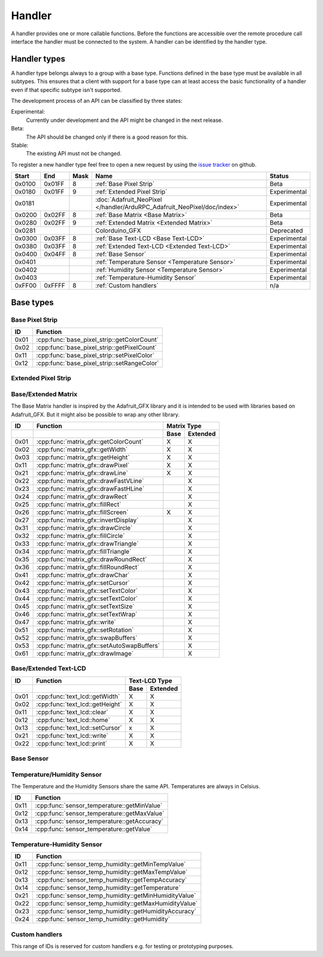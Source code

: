 Handler
=======

A handler provides one or more callable functions. Before the functions are accessible over the remote procedure call interface the handler must be connected to the system. A handler can be identified by the handler type.

Handler types
-------------

A handler type belongs always to a group with a base type. Functions defined in the base type must be available in all subtypes. This ensures that a client with support for a base type can at least access the basic functionality of a handler even if that specific subtype isn't supported.

The development process of an API can be classified by three states:

Experimental:
    Currently under development and the API might be changed in the next release.
Beta:
    The API should be changed only if there is a good reason for this.
Stable:
    The existing API must not be changed.

To register a new handler type feel free to open a new request by using the `issue tracker <https://github.com/DinoTools/ardurpc/issues>`_ on github.

+--------+--------+------+-------------------------------------------------------------------------------+--------------+
| Start  | End    | Mask | Name                                                                          | Status       |
+========+========+======+===============================================================================+==============+
| 0x0100 | 0x01FF |    8 | :ref:`Base Pixel Strip`                                                       | Beta         |
+--------+--------+------+-------------------------------------------------------------------------------+--------------+
| 0x0180 | 0x01FF |    9 | :ref:`Extended Pixel Strip`                                                   | Experimental |
+--------+--------+------+-------------------------------------------------------------------------------+--------------+
| 0x0181          |      | :doc:`Adafruit_NeoPixel </handler/ArduRPC_Adafruit_NeoPixel/doc/index>`       | Experimental |
+--------+--------+------+-------------------------------------------------------------------------------+--------------+
| 0x0200 | 0x02FF |    8 | :ref:`Base Matrix <Base Matrix>`                                              | Beta         |
+--------+--------+------+-------------------------------------------------------------------------------+--------------+
| 0x0280 | 0x02FF |    9 | :ref:`Extended Matrix <Extended Matrix>`                                      | Beta         |
+--------+--------+------+-------------------------------------------------------------------------------+--------------+
| 0x0281          |      | Colorduino_GFX                                                                | Deprecated   |
+--------+--------+------+-------------------------------------------------------------------------------+--------------+
| 0x0300 | 0x03FF |    8 | :ref:`Base Text-LCD <Base Text-LCD>`                                          | Experimental |
+--------+--------+------+-------------------------------------------------------------------------------+--------------+
| 0x0380 | 0x03FF |    8 | :ref:`Extended Text-LCD <Extended Text-LCD>`                                  | Experimental |
+--------+--------+------+-------------------------------------------------------------------------------+--------------+
| 0x0400 | 0x04FF |    8 | :ref:`Base Sensor`                                                            | Experimental |
+--------+--------+------+-------------------------------------------------------------------------------+--------------+
| 0x0401          |      | :ref:`Temperature Sensor <Temperature Sensor>`                                | Experimental |
+--------+--------+------+-------------------------------------------------------------------------------+--------------+
| 0x0402          |      | :ref:`Humidity Sensor <Temperature Sensor>`                                   | Experimental |
+--------+--------+------+-------------------------------------------------------------------------------+--------------+
| 0x0403          |      | :ref:`Temperature-Humidity Sensor`                                            | Experimental |
+--------+--------+------+-------------------------------------------------------------------------------+--------------+
| 0xFF00 | 0xFFFF |    8 | :ref:`Custom handlers`                                                        | n/a          |
+--------+--------+------+-------------------------------------------------------------------------------+--------------+

Base types
----------

.. _base pixel strip:

Base Pixel Strip
~~~~~~~~~~~~~~~~

+------+----------------------------------------------+
| ID   | Function                                     |
+======+==============================================+
| 0x01 | :cpp:func:`base_pixel_strip::getColorCount`  |
+------+----------------------------------------------+
| 0x02 | :cpp:func:`base_pixel_strip::getPixelCount`  |
+------+----------------------------------------------+
| 0x11 | :cpp:func:`base_pixel_strip::setPixelColor`  |
+------+----------------------------------------------+
| 0x12 | :cpp:func:`base_pixel_strip::setRangeColor`  |
+------+----------------------------------------------+

.. cpp:function:: uint8_t base_led_strip::getColorCount()

    Get the number of colors. Return value should be 1, 2 or 3.

    :return: Number of colors.

.. cpp:function:: uint16_t base_led_strip::getPixelCount()

    Get the number of available pixels.

    :return: Number of pixels

.. cpp:function:: void base_led_strip::setPixelColor(uint16_t n, uint8_t color1, uint8_t color2, uint8_t color3)

    Set the color of a pixel. All color values MUST be given and spare colors will be ignored by the device.

    :param n: The number of the LED. Range from 0 to pixel_count - 1
    :param color1: First color. Red if color_count = 3.
    :param color2: Second color. Green if color_count = 3.
    :param color3: Third color. Blue if color_count = 3.

.. cpp:function:: void base_led_strip::setRangeColor(uint16_t start, uint16_t end, uint8_t color1, uint8_t color2, uint8_t color3)

    Set the color of a range of pixels.

    :param start: The position to start. Range from 0 to pixel_count - 1
    :param end: The position to stop. Range from start to pixel_count - 1
    :param color1: First color. Red if color_count = 3.
    :param color2: Second color. Green if color_count = 3.
    :param color3: Third color. Blue if color_count = 3.


.. _extended pixel strip:

Extended Pixel Strip
~~~~~~~~~~~~~~~~~~~~

.. _Base Matrix:
.. _Extended Matrix:

Base/Extended Matrix
~~~~~~~~~~~~~~~~~~~~

The Base Matrix handler is inspired by the Adafruit_GFX library and it is intended to be used with libraries based on Adafruit_GFX.
But it might also be possible to wrap any other library.

+------+--------------------------------------------+-----------------+
| ID   | Function                                   | Matrix Type     |
+------+--------------------------------------------+------+----------+
|      |                                            | Base | Extended |
+======+============================================+======+==========+
| 0x01 | :cpp:func:`matrix_gfx::getColorCount`      | X    | X        |
+------+--------------------------------------------+------+----------+
| 0x02 | :cpp:func:`matrix_gfx::getWidth`           | X    | X        |
+------+--------------------------------------------+------+----------+
| 0x03 | :cpp:func:`matrix_gfx::getHeight`          | X    | X        |
+------+--------------------------------------------+------+----------+
| 0x11 | :cpp:func:`matrix_gfx::drawPixel`          | X    | X        |
+------+--------------------------------------------+------+----------+
| 0x21 | :cpp:func:`matrix_gfx::drawLine`           | X    | X        |
+------+--------------------------------------------+------+----------+
| 0x22 | :cpp:func:`matrix_gfx::drawFastVLine`      |      | X        |
+------+--------------------------------------------+------+----------+
| 0x23 | :cpp:func:`matrix_gfx::drawFastHLine`      |      | X        |
+------+--------------------------------------------+------+----------+
| 0x24 | :cpp:func:`matrix_gfx::drawRect`           |      | X        |
+------+--------------------------------------------+------+----------+
| 0x25 | :cpp:func:`matrix_gfx::fillRect`           |      | X        |
+------+--------------------------------------------+------+----------+
| 0x26 | :cpp:func:`matrix_gfx::fillScreen`         | X    | X        |
+------+--------------------------------------------+------+----------+
| 0x27 | :cpp:func:`matrix_gfx::invertDisplay`      |      | X        |
+------+--------------------------------------------+------+----------+
| 0x31 | :cpp:func:`matrix_gfx::drawCircle`         |      | X        |
+------+--------------------------------------------+------+----------+
| 0x32 | :cpp:func:`matrix_gfx::fillCircle`         |      | X        |
+------+--------------------------------------------+------+----------+
| 0x33 | :cpp:func:`matrix_gfx::drawTriangle`       |      | X        |
+------+--------------------------------------------+------+----------+
| 0x34 | :cpp:func:`matrix_gfx::fillTriangle`       |      | X        |
+------+--------------------------------------------+------+----------+
| 0x35 | :cpp:func:`matrix_gfx::drawRoundRect`      |      | X        |
+------+--------------------------------------------+------+----------+
| 0x36 | :cpp:func:`matrix_gfx::fillRoundRect`      |      | X        |
+------+--------------------------------------------+------+----------+
| 0x41 | :cpp:func:`matrix_gfx::drawChar`           |      | X        |
+------+--------------------------------------------+------+----------+
| 0x42 | :cpp:func:`matrix_gfx::setCursor`          |      | X        |
+------+--------------------------------------------+------+----------+
| 0x43 | :cpp:func:`matrix_gfx::setTextColor`       |      | X        |
+------+--------------------------------------------+------+----------+
| 0x44 | :cpp:func:`matrix_gfx::setTextColor`       |      | X        |
+------+--------------------------------------------+------+----------+
| 0x45 | :cpp:func:`matrix_gfx::setTextSize`        |      | X        |
+------+--------------------------------------------+------+----------+
| 0x46 | :cpp:func:`matrix_gfx::setTextWrap`        |      | X        |
+------+--------------------------------------------+------+----------+
| 0x47 | :cpp:func:`matrix_gfx::write`              |      | X        |
+------+--------------------------------------------+------+----------+
| 0x51 | :cpp:func:`matrix_gfx::setRotation`        |      | X        |
+------+--------------------------------------------+------+----------+
| 0x52 | :cpp:func:`matrix_gfx::swapBuffers`        |      | X        |
+------+--------------------------------------------+------+----------+
| 0x53 | :cpp:func:`matrix_gfx::setAutoSwapBuffers` |      | X        |
+------+--------------------------------------------+------+----------+
| 0x61 | :cpp:func:`matrix_gfx::drawImage`          |      | X        |
+------+--------------------------------------------+------+----------+


.. cpp:function:: uint8_t matrix_gfx::getColorCount()

    Get the number of colors. Return value should be 1, 2 or 3.

    :return: Number of colors.

.. cpp:function:: uint16_t matrix_gfx::getWidth()

    Get width in pixels.

    :return: Number of pixels

.. cpp:function:: uint16_t matrix_gfx::getHeight()

    Get height in pixels.

    :return: Number of pixels

.. cpp:function:: void matrix_gfx::drawPixel(int16_t x, int16_t y, uint8_t color1, uint8_t color2, uint8_t color3)

    Draw a pixel.

    :param x: Pixel x position
    :param y: Pixel y position
    :param color1: First color. Red if color_count = 3.
    :param color2: Second color. Green if color_count = 3.
    :param color3: Third color. Blue if color_count = 3.

.. cpp:function:: void matrix_gfx::drawLine(int16_t x0, int16_t y0, int16_t x1, int16_t y1, uint8_t color1, uint8_t color2, uint8_t color3)

    Draw a line.

.. cpp:function:: void matrix_gfx::drawFastVLine(int16_t x, int16_t y, int16_t h, uint8_t color1, uint8_t color2, uint8_t color3)

    Draw a vertical line.

.. cpp:function:: void matrix_gfx::drawFastHLine(int16_t x, int16_t y, int16_t w, uint8_t color1, uint8_t color2, uint8_t color3)

    Draw a horizontal line.

.. cpp:function:: void matrix_gfx::drawRect(int16_t x, int16_t y, int16_t w, int16_t h, uint8_t color1, uint8_t color2, uint8_t color3)

    Draw the boarder of rectangle.

.. cpp:function:: void matrix_gfx::fillRect(int16_t x, int16_t y, int16_t w, int16_t h, uint8_t color1, uint8_t color2, uint8_t color3)

    Draw a filled rectangle.

.. cpp:function:: void matrix_gfx::fillScreen(uint8_t color1, uint8_t color2, uint8_t color3)

    Fill the screen with the given color.

.. cpp:function:: void matrix_gfx::invertDisplay(boolean i)

    Invert the display.

.. cpp:function:: void matrix_gfx::drawCircle(int16_t x0, int16_t y0, int16_t r, uint8_t color1, uint8_t color2, uint8_t color3)

    Draw the border of a circle.

.. cpp:function:: void matrix_gfx::fillCircle(int16_t x0, int16_t y0, int16_t r, uint8_t color1, uint8_t color2, uint8_t color3)

    Draw a filled circle.

.. cpp:function:: void matrix_gfx::drawTriangle(int16_t x0, int16_t y0, int16_t x1, int16_t y1, int16_t x2, int16_t y2, uint8_t color1, uint8_t color2, uint8_t color3)

    Draw the boarder of a triangle.

.. cpp:function:: void matrix_gfx::fillTriangle(int16_t x0, int16_t y0, int16_t x1, int16_t y1, int16_t x2, int16_t y2, uint8_t color1, uint8_t color2, uint8_t color3)

    Draw a filled triangle.

.. cpp:function:: void matrix_gfx::drawRoundRect(int16_t x0, int16_t y0, int16_t w, int16_t h, int16_t radius, uint8_t color1, uint8_t color2, uint8_t color3)

    Draw the boarder of a round rectangle.

.. cpp:function:: void matrix_gfx::fillRoundRect(int16_t x0, int16_t y0, int16_t w, int16_t h, int16_t radius, uint8_t color1, uint8_t color2, uint8_t color3)

    Draw a filled round rectangle.

.. cpp:function:: void matrix_gfx::drawChar(int16_t x, int16_t y, unsigned char c, uint8_t color1, uint8_t color2, uint8_t color3, uint16_t bg, uint8_t size)

    Draw a character.

.. cpp:function:: void matrix_gfx::setCursor(int16_t x, int16_t y)

    Set the cursor position.

.. cpp:function:: void matrix_gfx::setTextColor(uint8_t color1, uint8_t color2, uint8_t color3)

    Set the text color.

.. cpp:function:: void matrix_gfx::setTextColor(uint8_t color1, uint8_t color2, uint8_t color3, uint8_t bg_red, uint8_t bg_green, uint8_t bg_blue)

    Set the text color.

.. cpp:function:: void matrix_gfx::setTextSize(uint8_t s)

    Set the text size.

.. cpp:function:: void matrix_gfx::setTextWrap(boolean w)

    Set the text wrap.

.. cpp:function:: void matrix_gfx::setRotation(uint8_t r)

    Set the rotation.

.. cpp:function:: uint8_t matrix_gfx::swapBuffers(uint8_t copy)

    :param copy: 0 = False | 1 = True

    Swap buffers and copy new front buffer into the back buffer.

.. cpp:function:: uint8_t matrix_gfx::setAutoSwapBuffers(uint8_t auto_swap)

    :param auto_swap: 0 = False | 1 = True

    Set option to swap buffers after each command.

.. cpp:function:: void matrix_gfx::drawImage(int16_t x, int16_t y, int16_t width, int16_t height, uint8_t color_encoding, uint8_t *image)

    :param x: x-position
    :param y: y-position
    :param width: Image width
    :param height: Image height
    :param color_encoding: The color encoding. For more information have a look at the list below.
    :param image: The image data

    Color encoding:

    Mode 0:
        8-Bit encoding. From MSB to LSB:

        * 2-Bit - red
        * 3-Bit - green
        * 3-Bit - blue

    Mode 1:
        16-Bit encoding. From MSB to LSB:

        * 5-Bit - red
        * 6-Bit - green
        * 5-Bit - blue

    Mode 2:
        24-Bit encoding. From MSB to LSB:

        * 8-Bit - red
        * 8-Bit - green
        * 8-Bit - blue


.. _Base Text-LCD:
.. _Extended Text-LCD:

Base/Extended Text-LCD
~~~~~~~~~~~~~~~~~~~~~~

+------+--------------------------------------+-----------------+
| ID   | Function                             | Text-LCD Type   |
+------+--------------------------------------+------+----------+
|      |                                      | Base | Extended |
+======+======================================+======+==========+
| 0x01 | :cpp:func:`text_lcd::getWidth`       | X    | X        |
+------+--------------------------------------+------+----------+
| 0x02 | :cpp:func:`text_lcd::getHeight`      | X    | X        |
+------+--------------------------------------+------+----------+
| 0x11 | :cpp:func:`text_lcd::clear`          | X    | X        |
+------+--------------------------------------+------+----------+
| 0x12 | :cpp:func:`text_lcd::home`           | X    | X        |
+------+--------------------------------------+------+----------+
| 0x13 | :cpp:func:`text_lcd::setCursor`      | x    | X        |
+------+--------------------------------------+------+----------+
| 0x21 | :cpp:func:`text_lcd::write`          | X    | X        |
+------+--------------------------------------+------+----------+
| 0x22 | :cpp:func:`text_lcd::print`          | X    | X        |
+------+--------------------------------------+------+----------+


.. cpp:function:: uint8_t text_lcd::getWidth()

    Get the width as number of characters.

.. cpp:function:: uint8_t text_lcd::getHeight()

    Get the height as number of characters.

.. cpp:function:: void text_lcd::clear()

    Clear the LCD screen and set the cursor position to the upper-left corner.

.. cpp:function:: void text_lcd::home()

    Set the cursor position to the upper-left corner.

.. cpp:function:: void text_lcd::setCursor(uint8_t col, uint8_t row)

    :param col: The column
    :param row: The row

    Position the cursor.

.. cpp:function:: void text_lcd::write(char c)

    :param c: The character to display

    Print a single character to the LCD.

.. cpp:function:: void text_lcd::print(uint8_t num, char[] text)

    :param num: Number of characters
    :param text: The text to display

    Print text to the LCD.


.. _Base Sensor:

Base Sensor
~~~~~~~~~~~

.. _Temperature Sensor:

Temperature/Humidity Sensor
~~~~~~~~~~~~~~~~~~~~~~~~~~~

The Temperature and the Humidity Sensors share the same API. Temperatures are always in Celsius.

+------+----------------------------------------------+
| ID   | Function                                     |
+======+==============================================+
| 0x11 | :cpp:func:`sensor_temperature::getMinValue`  |
+------+----------------------------------------------+
| 0x12 | :cpp:func:`sensor_temperature::getMaxValue`  |
+------+----------------------------------------------+
| 0x13 | :cpp:func:`sensor_temperature::getAccuracy`  |
+------+----------------------------------------------+
| 0x14 | :cpp:func:`sensor_temperature::getValue`     |
+------+----------------------------------------------+

.. cpp:function:: float sensor_temperature::getMinValue()

    Get the value of the lowest possible temperature/humidity measured by the sensor.

.. cpp:function:: float sensor_temperature::getMaxValue()

    Get the value of the highest possible temperature/humidity measured by the sensor.

.. cpp:function:: float sensor_temperature::getAccuracy()

    Get the best accuracy of the measured values.

.. cpp:function:: float sensor_temperature::getValue()

    Get the current temperature/humidity.


.. _Temperature-Humidity Sensor:

Temperature-Humidity Sensor
~~~~~~~~~~~~~~~~~~~~~~~~~~~

+------+------------------------------------------------------+
| ID   | Function                                             |
+======+======================================================+
| 0x11 | :cpp:func:`sensor_temp_humidity::getMinTempValue`    |
+------+------------------------------------------------------+
| 0x12 | :cpp:func:`sensor_temp_humidity::getMaxTempValue`    |
+------+------------------------------------------------------+
| 0x13 | :cpp:func:`sensor_temp_humidity::getTempAccuracy`    |
+------+------------------------------------------------------+
| 0x14 | :cpp:func:`sensor_temp_humidity::getTemperature`     |
+------+------------------------------------------------------+
| 0x21 | :cpp:func:`sensor_temp_humidity::getMinHumidityValue`|
+------+------------------------------------------------------+
| 0x22 | :cpp:func:`sensor_temp_humidity::getMaxHumidityValue`|
+------+------------------------------------------------------+
| 0x23 | :cpp:func:`sensor_temp_humidity::getHumidityAccuracy`|
+------+------------------------------------------------------+
| 0x24 | :cpp:func:`sensor_temp_humidity::getHumidity`        |
+------+------------------------------------------------------+

.. cpp:function:: float sensor_temp_humidity::getMinTempValue()

    Get the value of the lowest possible temperature measured by the sensor.

.. cpp:function:: float sensor_temp_humidity::getMaxTempValue()

    Get the value of the highest possible temperature measured by the sensor.

.. cpp:function:: float sensor_temp_humidity::getTempAccuracy()

    Get the best accuracy of the measured temperature.

.. cpp:function:: float sensor_temp_humidity::getTemperature()

    Get the current temperature.

.. cpp:function:: float sensor_temp_humidity::getMinHumidityValue()

    Get the value of the lowest possible humidity measured by the sensor.

.. cpp:function:: float sensor_temp_humidity::getMaxHumidityValue()

    Get the value of the highest possible humidity measured by the sensor.

.. cpp:function:: float sensor_temp_humidity::getHumidityAccuracy()

    Get the best accuracy of the measured humidity.

.. cpp:function:: float sensor_temp_humidity::getHumidity()

    Get the current humidity.

.. _Custom handlers:

Custom handlers
~~~~~~~~~~~~~~~

This range of IDs is reserved for custom handlers e.g. for testing or prototyping purposes.
